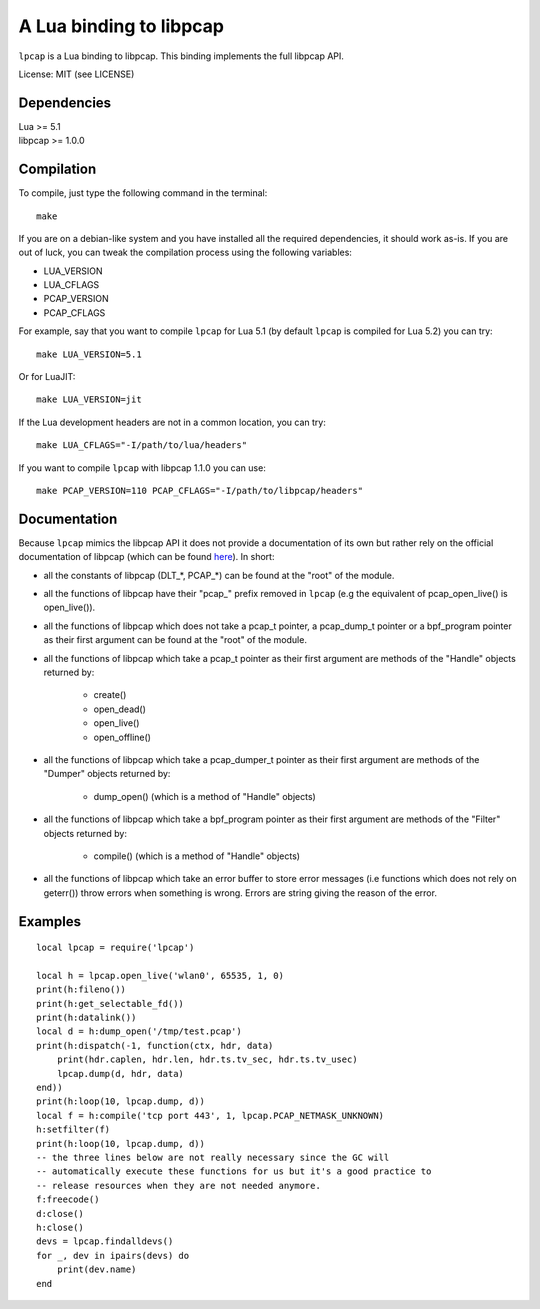 A Lua binding to libpcap
========================

``lpcap`` is a Lua binding to libpcap. This binding implements the full libpcap
API.

License: MIT (see LICENSE)

Dependencies
------------

| Lua >= 5.1
| libpcap >= 1.0.0

Compilation
-----------

To compile, just type the following command in the terminal::

    make

If you are on a debian-like system and you have installed all the required
dependencies, it should work as-is. If you are out of luck, you can tweak the
compilation process using the following variables:

- LUA_VERSION
- LUA_CFLAGS
- PCAP_VERSION
- PCAP_CFLAGS

For example, say that you want to compile ``lpcap`` for Lua 5.1 (by default
``lpcap`` is compiled for Lua 5.2) you can try::

    make LUA_VERSION=5.1

Or for LuaJIT::

    make LUA_VERSION=jit

If the Lua development headers are not in a common location, you can try::

    make LUA_CFLAGS="-I/path/to/lua/headers"

If you want to compile ``lpcap`` with libpcap 1.1.0 you can use::

    make PCAP_VERSION=110 PCAP_CFLAGS="-I/path/to/libpcap/headers"

Documentation
-------------

Because ``lpcap`` mimics the libpcap API it does not provide a documentation of
its own but rather rely on the official documentation of libpcap (which can be
found `here <http://www.tcpdump.org/#documentation>`_). In short:

- all the constants of libpcap (DLT_*, PCAP_*) can be found at the "root"
  of the module.
- all the functions of libpcap have their "pcap\_" prefix removed in
  ``lpcap`` (e.g the equivalent of pcap_open_live() is open_live()).
- all the functions of libpcap which does not take a pcap_t pointer, a
  pcap_dump_t pointer or a bpf_program pointer as their first argument can be
  found at the "root" of the module.
- all the functions of libpcap which take a pcap_t pointer as their first
  argument are methods of the "Handle" objects returned by:

    - create()
    - open_dead()
    - open_live()
    - open_offline()

- all the functions of libpcap which take a pcap_dumper_t pointer as their
  first argument are methods of the "Dumper" objects returned by:

    - dump_open() (which is a method of "Handle" objects)

- all the functions of libpcap which take a bpf_program pointer as their first
  argument are methods of the "Filter" objects returned by:

    - compile() (which is a method of "Handle" objects)

- all the functions of libpcap which take an error buffer to store error
  messages (i.e functions which does not rely on geterr()) throw errors when
  something is wrong. Errors are string giving the reason of the error.

Examples
--------

::

    local lpcap = require('lpcap')
    
    local h = lpcap.open_live('wlan0', 65535, 1, 0)
    print(h:fileno())
    print(h:get_selectable_fd())
    print(h:datalink())
    local d = h:dump_open('/tmp/test.pcap')
    print(h:dispatch(-1, function(ctx, hdr, data)
        print(hdr.caplen, hdr.len, hdr.ts.tv_sec, hdr.ts.tv_usec)
        lpcap.dump(d, hdr, data)
    end))
    print(h:loop(10, lpcap.dump, d))
    local f = h:compile('tcp port 443', 1, lpcap.PCAP_NETMASK_UNKNOWN)
    h:setfilter(f)
    print(h:loop(10, lpcap.dump, d))
    -- the three lines below are not really necessary since the GC will
    -- automatically execute these functions for us but it's a good practice to
    -- release resources when they are not needed anymore.
    f:freecode()
    d:close()
    h:close()
    devs = lpcap.findalldevs()
    for _, dev in ipairs(devs) do
        print(dev.name)
    end
